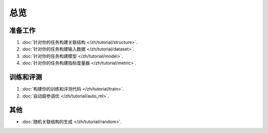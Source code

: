 总览
==================

准备工作
----------------

1. :doc:`针对你的任务构建关联结构 </zh/tutorial/structure>`.
2. :doc:`针对你的任务构建输入数据 </zh/tutorial/dataset>`.
3. :doc:`针对你的任务构建模型 </zh/tutorial/model>`.
4. :doc:`针对你的任务构建指标度量器 </zh/tutorial/metric>`.


训练和评测
------------------------------

1. :doc:`构建你的训练和评测代码 </zh/tutorial/train>`.
2. :doc:`自动超参调优 </zh/tutorial/auto_ml>`.


其他
-----------

- :doc:`随机关联结构的生成 </zh/tutorial/random>`.

